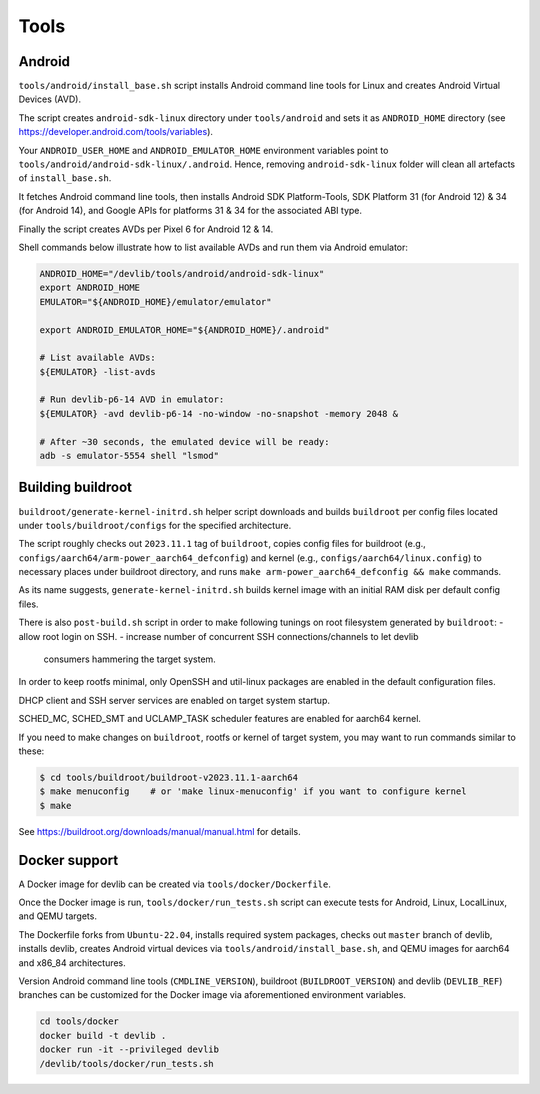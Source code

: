 Tools
=====

Android
-------

``tools/android/install_base.sh`` script installs Android command line tools
for Linux and creates Android Virtual Devices (AVD).

The script creates ``android-sdk-linux`` directory under ``tools/android`` and
sets it as ``ANDROID_HOME`` directory (see
https://developer.android.com/tools/variables).

Your ``ANDROID_USER_HOME`` and ``ANDROID_EMULATOR_HOME`` environment variables
point to ``tools/android/android-sdk-linux/.android``. Hence, removing
``android-sdk-linux`` folder will clean all artefacts of ``install_base.sh``.

It fetches Android command line tools, then installs Android SDK
Platform-Tools, SDK Platform 31 (for Android 12) & 34 (for Android 14), and
Google APIs for platforms 31 & 34 for the associated ABI type.

Finally the script creates AVDs per Pixel 6 for Android 12 & 14.

Shell commands below illustrate how to list available AVDs and run them via
Android emulator:

.. code:: shell

   ANDROID_HOME="/devlib/tools/android/android-sdk-linux"
   export ANDROID_HOME
   EMULATOR="${ANDROID_HOME}/emulator/emulator"

   export ANDROID_EMULATOR_HOME="${ANDROID_HOME}/.android"

   # List available AVDs:
   ${EMULATOR} -list-avds

   # Run devlib-p6-14 AVD in emulator:
   ${EMULATOR} -avd devlib-p6-14 -no-window -no-snapshot -memory 2048 &

   # After ~30 seconds, the emulated device will be ready:
   adb -s emulator-5554 shell "lsmod"


Building buildroot
------------------

``buildroot/generate-kernel-initrd.sh`` helper script downloads and builds
``buildroot`` per config files located under ``tools/buildroot/configs``
for the specified architecture.

The script roughly checks out ``2023.11.1`` tag of ``buildroot``, copies config
files for buildroot (e.g., ``configs/aarch64/arm-power_aarch64_defconfig``) and
kernel (e.g., ``configs/aarch64/linux.config``) to necessary places under
buildroot directory, and runs ``make arm-power_aarch64_defconfig && make``
commands.

As its name suggests, ``generate-kernel-initrd.sh`` builds kernel image with an
initial RAM disk per default config files.

There is also ``post-build.sh`` script in order to make following tunings on
root filesystem generated by ``buildroot``:
- allow root login on SSH.
- increase number of concurrent SSH connections/channels to let devlib
  consumers hammering the target system.

In order to keep rootfs minimal, only OpenSSH and util-linux packages
are enabled in the default configuration files.

DHCP client and SSH server services are enabled on target system startup.

SCHED_MC, SCHED_SMT and UCLAMP_TASK scheduler features are enabled for aarch64
kernel.

If you need to make changes on ``buildroot``, rootfs or kernel of target
system, you may want to run commands similar to these:

.. code:: shell

   $ cd tools/buildroot/buildroot-v2023.11.1-aarch64
   $ make menuconfig    # or 'make linux-menuconfig' if you want to configure kernel
   $ make

See https://buildroot.org/downloads/manual/manual.html for details.

Docker support
--------------

A Docker image for devlib can be created via ``tools/docker/Dockerfile``.

Once the Docker image is run, ``tools/docker/run_tests.sh`` script can execute
tests for Android, Linux, LocalLinux, and QEMU targets.

The Dockerfile forks from ``Ubuntu-22.04``, installs required system packages,
checks out ``master`` branch of devlib, installs devlib, creates Android
virtual devices via ``tools/android/install_base.sh``, and QEMU images for
aarch64 and x86_84 architectures.

Version Android command line tools (``CMDLINE_VERSION``), buildroot
(``BUILDROOT_VERSION``) and devlib (``DEVLIB_REF``) branches can be customized
for the Docker image via aforementioned environment variables.

.. code:: shell

   cd tools/docker
   docker build -t devlib .
   docker run -it --privileged devlib
   /devlib/tools/docker/run_tests.sh


